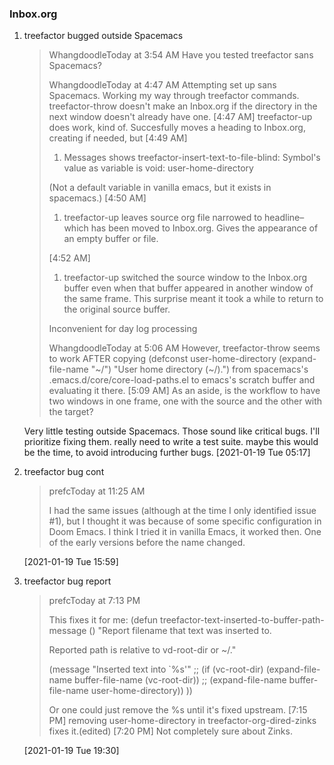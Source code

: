 *** Inbox.org
:PROPERTIES:
:VISIBILITY: children
:END:

**** treefactor bugged outside Spacemacs

#+begin_quote
WhangdoodleToday at 3:54 AM
Have you tested treefactor sans Spacemacs?
 
WhangdoodleToday at 4:47 AM
Attempting set up sans Spacemacs.
 Working my way through treefactor commands.
treefactor-throw doesn't make an Inbox.org if the directory in the next window doesn't already have one.
[4:47 AM]
treefactor-up does work, kind of. Succesfully moves a heading to Inbox.org, creating if needed, but
[4:49 AM]
1. Messages shows treefactor-insert-text-to-file-blind: Symbol's value as variable is void: user-home-directory
(Not a default variable in vanilla emacs, but it exists in spacemacs.)
[4:50 AM]
2. treefactor-up leaves source org file narrowed to headline--which has been moved to Inbox.org. Gives the appearance of an empty buffer or file.
[4:52 AM]
3. treefactor-up switched the source window to the Inbox.org buffer even when that buffer appeared in another window of the same frame. This surprise meant it took a while to return to the original source buffer. 
Inconvenient for day log processing
 
WhangdoodleToday at 5:06 AM
However, treefactor-throw seems to work AFTER copying
(defconst user-home-directory (expand-file-name "~/") "User home directory (~/).") from spacemacs's .emacs.d/core/core-load-paths.el to emacs's scratch buffer and evaluating it there.
[5:09 AM]
As an aside, is the workflow to have two windows in one frame, one with the source and the other with the target?
#+end_quote

Very little testing outside Spacemacs.  Those sound like critical bugs.  I'll prioritize fixing them.
really need to write a test suite.  maybe this would be the time, to avoid introducing further bugs.
[2021-01-19 Tue 05:17]

**** treefactor bug cont

#+begin_quote
prefcToday at 11:25 AM

I had the same issues (although at the time I only identified issue #1), but I thought it was because of some specific configuration in Doom Emacs.  I think I tried it in vanilla Emacs, it worked then.  One of the early versions before the name changed.
#+end_quote
[2021-01-19 Tue 15:59]

**** treefactor bug report

#+begin_quote
prefcToday at 7:13 PM

This fixes it for me:
(defun treefactor-text-inserted-to-buffer-path-message ()
  "Report filename that text was inserted to.

Reported path is relative to vd-root-dir or ~/."

  (message "Inserted text into `%s'" ;; (if (vc-root-dir)
                                         (expand-file-name buffer-file-name (vc-root-dir))
                                       ;; (expand-file-name buffer-file-name user-home-directory))
                                       ))

Or one could just remove the %s until it's fixed upstream.
[7:15 PM]
removing user-home-directory in treefactor-org-dired-zinks fixes it.(edited)
[7:20 PM]
Not completely sure about Zinks.
#+end_quote
[2021-01-19 Tue 19:30]
